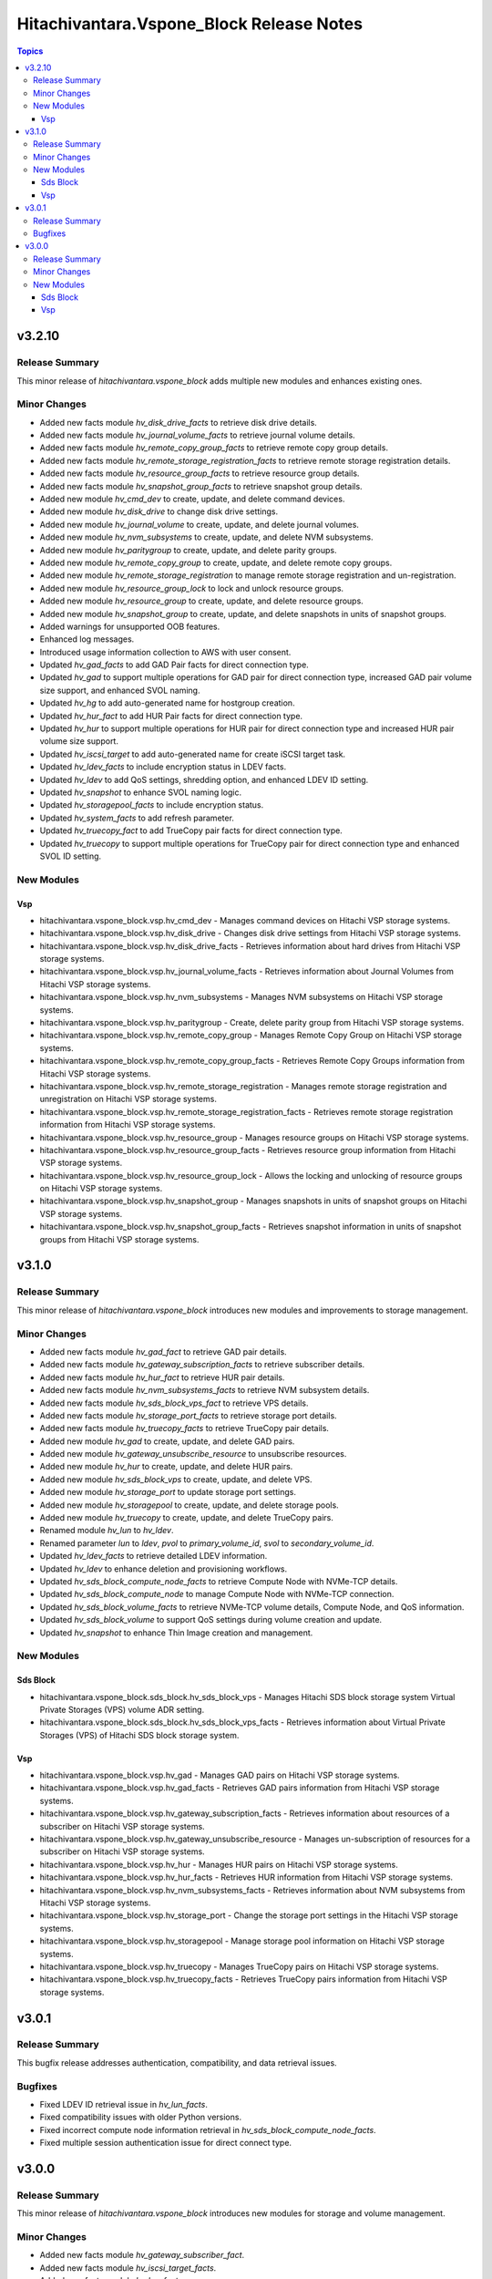 ==========================================
Hitachivantara.Vspone\_Block Release Notes
==========================================

.. contents:: Topics

v3.2.10
======

Release Summary
---------------

This minor release of `hitachivantara.vspone_block` adds multiple new modules and enhances existing ones.

Minor Changes
-------------

- Added new facts module `hv_disk_drive_facts` to retrieve disk drive details.
- Added new facts module `hv_journal_volume_facts` to retrieve journal volume details.
- Added new facts module `hv_remote_copy_group_facts` to retrieve remote copy group details.
- Added new facts module `hv_remote_storage_registration_facts` to retrieve remote storage registration details.
- Added new facts module `hv_resource_group_facts` to retrieve resource group details.
- Added new facts module `hv_snapshot_group_facts` to retrieve snapshot group details.
- Added new module `hv_cmd_dev` to create, update, and delete command devices.
- Added new module `hv_disk_drive` to change disk drive settings.
- Added new module `hv_journal_volume` to create, update, and delete journal volumes.
- Added new module `hv_nvm_subsystems` to create, update, and delete NVM subsystems.
- Added new module `hv_paritygroup` to create, update, and delete parity groups.
- Added new module `hv_remote_copy_group` to create, update, and delete remote copy groups.
- Added new module `hv_remote_storage_registration` to manage remote storage registration and un-registration.
- Added new module `hv_resource_group_lock` to lock and unlock resource groups.
- Added new module `hv_resource_group` to create, update, and delete resource groups.
- Added new module `hv_snapshot_group` to create, update, and delete snapshots in units of snapshot groups.
- Added warnings for unsupported OOB features.
- Enhanced log messages.
- Introduced usage information collection to AWS with user consent.
- Updated `hv_gad_facts` to add GAD Pair facts for direct connection type.
- Updated `hv_gad` to support multiple operations for GAD pair for direct connection type, increased GAD pair volume size support, and enhanced SVOL naming.
- Updated `hv_hg` to add auto-generated name for hostgroup creation.
- Updated `hv_hur_fact` to add HUR Pair facts for direct connection type.
- Updated `hv_hur` to support multiple operations for HUR pair for direct connection type and increased HUR pair volume size support.
- Updated `hv_iscsi_target` to add auto-generated name for create iSCSI target task.
- Updated `hv_ldev_facts` to include encryption status in LDEV facts.
- Updated `hv_ldev` to add QoS settings, shredding option, and enhanced LDEV ID setting.
- Updated `hv_snapshot` to enhance SVOL naming logic.
- Updated `hv_storagepool_facts` to include encryption status.
- Updated `hv_system_facts` to add refresh parameter.
- Updated `hv_truecopy_fact` to add TrueCopy pair facts for direct connection type.
- Updated `hv_truecopy` to support multiple operations for TrueCopy pair for direct connection type and enhanced SVOL ID setting.

New Modules
-----------

Vsp
~~~

- hitachivantara.vspone_block.vsp.hv_cmd_dev - Manages command devices on Hitachi VSP storage systems.
- hitachivantara.vspone_block.vsp.hv_disk_drive - Changes disk drive settings from Hitachi VSP storage systems.
- hitachivantara.vspone_block.vsp.hv_disk_drive_facts - Retrieves information about hard drives from Hitachi VSP storage systems.
- hitachivantara.vspone_block.vsp.hv_journal_volume_facts - Retrieves information about Journal Volumes from Hitachi VSP storage systems.
- hitachivantara.vspone_block.vsp.hv_nvm_subsystems - Manages NVM subsystems on Hitachi VSP storage systems.
- hitachivantara.vspone_block.vsp.hv_paritygroup - Create, delete parity group from Hitachi VSP storage systems.
- hitachivantara.vspone_block.vsp.hv_remote_copy_group - Manages Remote Copy Group on Hitachi VSP storage systems.
- hitachivantara.vspone_block.vsp.hv_remote_copy_group_facts - Retrieves Remote Copy Groups information from Hitachi VSP storage systems.
- hitachivantara.vspone_block.vsp.hv_remote_storage_registration - Manages remote storage registration and unregistration on Hitachi VSP storage systems.
- hitachivantara.vspone_block.vsp.hv_remote_storage_registration_facts - Retrieves remote storage registration information from Hitachi VSP storage systems.
- hitachivantara.vspone_block.vsp.hv_resource_group - Manages resource groups on Hitachi VSP storage systems.
- hitachivantara.vspone_block.vsp.hv_resource_group_facts - Retrieves resource group information from Hitachi VSP storage systems.
- hitachivantara.vspone_block.vsp.hv_resource_group_lock - Allows the locking and unlocking of resource groups on Hitachi VSP storage systems.
- hitachivantara.vspone_block.vsp.hv_snapshot_group - Manages snapshots in units of snapshot groups on Hitachi VSP storage systems.
- hitachivantara.vspone_block.vsp.hv_snapshot_group_facts - Retrieves snapshot information in units of snapshot groups from Hitachi VSP storage systems.

v3.1.0
======

Release Summary
---------------

This minor release of `hitachivantara.vspone_block` introduces new modules and improvements to storage management.

Minor Changes
-------------

- Added new facts module `hv_gad_fact` to retrieve GAD pair details.
- Added new facts module `hv_gateway_subscription_facts` to retrieve subscriber details.
- Added new facts module `hv_hur_fact` to retrieve HUR pair details.
- Added new facts module `hv_nvm_subsystems_facts` to retrieve NVM subsystem details.
- Added new facts module `hv_sds_block_vps_fact` to retrieve VPS details.
- Added new facts module `hv_storage_port_facts` to retrieve storage port details.
- Added new facts module `hv_truecopy_facts` to retrieve TrueCopy pair details.
- Added new module `hv_gad` to create, update, and delete GAD pairs.
- Added new module `hv_gateway_unsubscribe_resource` to unsubscribe resources.
- Added new module `hv_hur` to create, update, and delete HUR pairs.
- Added new module `hv_sds_block_vps` to create, update, and delete VPS.
- Added new module `hv_storage_port` to update storage port settings.
- Added new module `hv_storagepool` to create, update, and delete storage pools.
- Added new module `hv_truecopy` to create, update, and delete TrueCopy pairs.
- Renamed module `hv_lun` to `hv_ldev`.
- Renamed parameter `lun` to `ldev`, `pvol` to `primary_volume_id`, `svol` to `secondary_volume_id`.
- Updated `hv_ldev_facts` to retrieve detailed LDEV information.
- Updated `hv_ldev` to enhance deletion and provisioning workflows.
- Updated `hv_sds_block_compute_node_facts` to retrieve Compute Node with NVMe-TCP details.
- Updated `hv_sds_block_compute_node` to manage Compute Node with NVMe-TCP connection.
- Updated `hv_sds_block_volume_facts` to retrieve NVMe-TCP volume details, Compute Node, and QoS information.
- Updated `hv_sds_block_volume` to support QoS settings during volume creation and update.
- Updated `hv_snapshot` to enhance Thin Image creation and management.

New Modules
-----------

Sds Block
~~~~~~~~~

- hitachivantara.vspone_block.sds_block.hv_sds_block_vps - Manages Hitachi SDS block storage system Virtual Private Storages (VPS) volume ADR setting.
- hitachivantara.vspone_block.sds_block.hv_sds_block_vps_facts - Retrieves information about Virtual Private Storages (VPS) of Hitachi SDS block storage system.

Vsp
~~~

- hitachivantara.vspone_block.vsp.hv_gad - Manages GAD pairs on Hitachi VSP storage systems.
- hitachivantara.vspone_block.vsp.hv_gad_facts - Retrieves GAD pairs information from Hitachi VSP storage systems.
- hitachivantara.vspone_block.vsp.hv_gateway_subscription_facts - Retrieves information about resources of a subscriber on Hitachi VSP storage systems.
- hitachivantara.vspone_block.vsp.hv_gateway_unsubscribe_resource - Manages un-subscription of resources for a subscriber on Hitachi VSP storage systems.
- hitachivantara.vspone_block.vsp.hv_hur - Manages HUR pairs on Hitachi VSP storage systems.
- hitachivantara.vspone_block.vsp.hv_hur_facts - Retrieves HUR information from Hitachi VSP storage systems.
- hitachivantara.vspone_block.vsp.hv_nvm_subsystems_facts - Retrieves information about NVM subsystems from Hitachi VSP storage systems.
- hitachivantara.vspone_block.vsp.hv_storage_port - Change the storage port settings in the Hitachi VSP storage systems.
- hitachivantara.vspone_block.vsp.hv_storagepool - Manage storage pool information on Hitachi VSP storage systems.
- hitachivantara.vspone_block.vsp.hv_truecopy - Manages TrueCopy pairs on Hitachi VSP storage systems.
- hitachivantara.vspone_block.vsp.hv_truecopy_facts - Retrieves TrueCopy pairs information from Hitachi VSP storage systems.

v3.0.1
======

Release Summary
---------------

This bugfix release addresses authentication, compatibility, and data retrieval issues.

Bugfixes
--------

- Fixed LDEV ID retrieval issue in `hv_lun_facts`.
- Fixed compatibility issues with older Python versions.
- Fixed incorrect compute node information retrieval in `hv_sds_block_compute_node_facts`.
- Fixed multiple session authentication issue for direct connect type.

v3.0.0
======

Release Summary
---------------

This minor release of `hitachivantara.vspone_block` introduces new modules for storage and volume management.

Minor Changes
-------------

- Added new facts module `hv_gateway_subscriber_fact`.
- Added new facts module `hv_iscsi_target_facts`.
- Added new facts module `hv_lun_facts`.
- Added new facts module `hv_paritygroup_facts`.
- Added new facts module `hv_sds_block_chap_user_facts`.
- Added new facts module `hv_sds_block_compute_node_facts`.
- Added new facts module `hv_sds_block_storage_system_fact`.
- Added new facts module `hv_sds_block_volume_facts`.
- Added new facts module `hv_shadow_image_pair_facts`.
- Added new facts module `hv_snapshot_facts`.
- Added new facts module `hv_storagepool_facts`.
- Added new facts module `hv_storagesystem_facts`.
- Added new facts module `hv_system_facts`.
- Added new facts module `hv_troubleshooting_facts`.
- Added new facts module `hv_uaig_token_facts`.
- Added new module `hv_gateway_admin_password`.
- Added new module `hv_hg`.
- Added new module `hv_iscsi_target`.
- Added new module `hv_lun`.
- Added new module `hv_sds_block_chap_user`.
- Added new module `hv_sds_block_compute_node`.
- Added new module `hv_sds_block_compute_port_authentication`.
- Added new module `hv_sds_block_volume`.
- Added new module `hv_shadow_image_pair`.
- Added new module `hv_snapshot`.
- Added new module `hv_storagesystem`.

New Modules
-----------

Sds Block
~~~~~~~~~

- hitachivantara.vspone_block.sds_block.hv_sds_block_chap_user - Manages Hitachi SDS block storage system CHAP users.
- hitachivantara.vspone_block.sds_block.hv_sds_block_chap_user_facts - Retrieves information about Hitachi SDS block storage system CHAP users.
- hitachivantara.vspone_block.sds_block.hv_sds_block_compute_node - Manages Hitachi SDS block storage system compute nodes.
- hitachivantara.vspone_block.sds_block.hv_sds_block_compute_node_facts - Retrieves information about Hitachi SDS block storage system compute nodes.
- hitachivantara.vspone_block.sds_block.hv_sds_block_compute_port_authentication - Manages Hitachi SDS block storage system compute port authentication mode settings.
- hitachivantara.vspone_block.sds_block.hv_sds_block_port_facts - Retrieves information about Hitachi SDS block storage system compute ports.
- hitachivantara.vspone_block.sds_block.hv_sds_block_storage_system_facts - Retrieves information about a specific Hitachi SDS block storage system.
- hitachivantara.vspone_block.sds_block.hv_sds_block_volume - Manages Hitachi SDS block storage system volumes.
- hitachivantara.vspone_block.sds_block.hv_sds_block_volume_facts - Retrieves information about Hitachi SDS block storage system volumes.

Vsp
~~~

- hitachivantara.vspone_block.vsp.hv_gateway_admin_password - Updates password of gateway admin on Hitachi VSP storage systems.
- hitachivantara.vspone_block.vsp.hv_gateway_subscriber - Manages subscribers of a partner on Hitachi VSP storage systems.
- hitachivantara.vspone_block.vsp.hv_gateway_subscriber_facts - Retrieves information about subscriber on Hitachi VSP storage systems.
- hitachivantara.vspone_block.vsp.hv_hg - Manages host group on Hitachi VSP storage system.
- hitachivantara.vspone_block.vsp.hv_hg_facts - Retrieves host group information from a specified Hitachi VSP storage system.
- hitachivantara.vspone_block.vsp.hv_iscsi_target - Manages iscsi target on Hitachi VSP storage systems.
- hitachivantara.vspone_block.vsp.hv_iscsi_target_facts - Retrieves information about iscsi targets from Hitachi VSP storage systems.
- hitachivantara.vspone_block.vsp.hv_journal_volume - Create, update, expand, shrink, delete journal volume from Hitachi VSP storage systems.
- hitachivantara.vspone_block.vsp.hv_ldev - Manages logical devices (LDEVs) on Hitachi VSP storage systems.
- hitachivantara.vspone_block.vsp.hv_ldev_facts - Retrieves information about logical devices (LDEVs) from Hitachi VSP storage systems.
- hitachivantara.vspone_block.vsp.hv_paritygroup_facts - retrieves information about parity groups from Hitachi VSP storage systems.
- hitachivantara.vspone_block.vsp.hv_shadow_image_pair - Manages shadow image pairs on Hitachi VSP storage systems.
- hitachivantara.vspone_block.vsp.hv_shadow_image_pair_facts - Retrieves information about shadow image pairs from Hitachi VSP storage systems.
- hitachivantara.vspone_block.vsp.hv_snapshot - Manages snapshots on Hitachi VSP storage systems.
- hitachivantara.vspone_block.vsp.hv_snapshot_facts - Retrieves snapshot information from Hitachi VSP storage systems.
- hitachivantara.vspone_block.vsp.hv_storage_port_facts - Retrieves storage port information from Hitachi VSP storage systems.
- hitachivantara.vspone_block.vsp.hv_storagepool_facts - Retrieves storage pool information from Hitachi VSP storage systems.
- hitachivantara.vspone_block.vsp.hv_storagesystem - Manages Hitachi VSP storage systems.
- hitachivantara.vspone_block.vsp.hv_storagesystem_facts - retrieves storage system information from Hitachi VSP storage systems.
- hitachivantara.vspone_block.vsp.hv_system_facts - Retrieves system information from Hitachi VSP storage systems.
- hitachivantara.vspone_block.vsp.hv_troubleshooting_facts - Collects the log bundles for Hitachi ansible modules host and Hitachi gateway service host.
- hitachivantara.vspone_block.vsp.hv_uaig_token_facts - Retrieves an API token for the Hitachi gateway service host.
